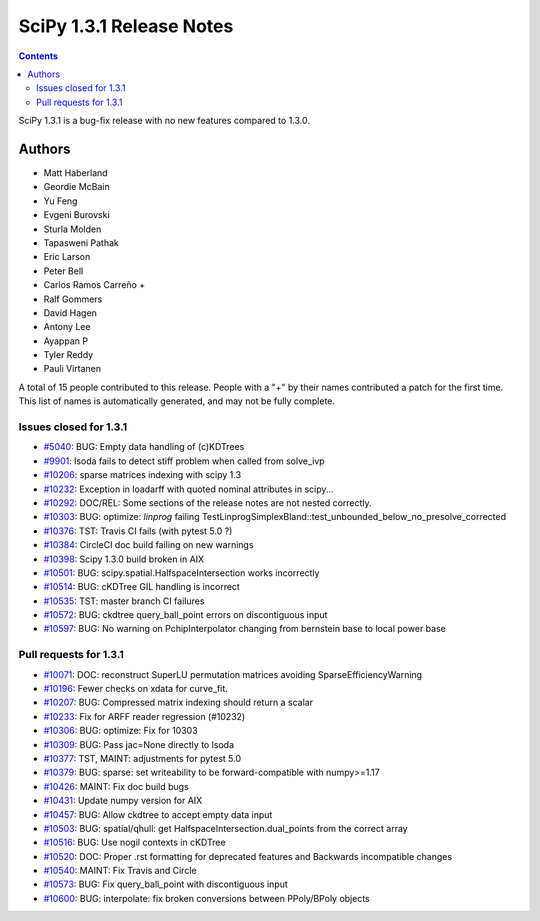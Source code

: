 ==========================
SciPy 1.3.1 Release Notes
==========================

.. contents::

SciPy 1.3.1 is a bug-fix release with no new features
compared to 1.3.0.

Authors
=======

* Matt Haberland
* Geordie McBain
* Yu Feng
* Evgeni Burovski
* Sturla Molden
* Tapasweni Pathak
* Eric Larson
* Peter Bell
* Carlos Ramos Carreño +
* Ralf Gommers
* David Hagen
* Antony Lee
* Ayappan P
* Tyler Reddy
* Pauli Virtanen

A total of 15 people contributed to this release.
People with a "+" by their names contributed a patch for the first time.
This list of names is automatically generated, and may not be fully complete.

Issues closed for 1.3.1
-----------------------

* `#5040 <https://github.com/scipy/scipy/issues/5040>`__: BUG: Empty data handling of (c)KDTrees
* `#9901 <https://github.com/scipy/scipy/issues/9901>`__: lsoda fails to detect stiff problem when called from solve_ivp
* `#10206 <https://github.com/scipy/scipy/issues/10206>`__: sparse matrices indexing with scipy 1.3
* `#10232 <https://github.com/scipy/scipy/issues/10232>`__: Exception in loadarff with quoted nominal attributes in scipy...
* `#10292 <https://github.com/scipy/scipy/issues/10292>`__: DOC/REL: Some sections of the release notes are not nested correctly.
* `#10303 <https://github.com/scipy/scipy/issues/10303>`__: BUG: optimize: `linprog` failing TestLinprogSimplexBland::test_unbounded_below_no_presolve_corrected
* `#10376 <https://github.com/scipy/scipy/issues/10376>`__: TST: Travis CI fails (with pytest 5.0 ?)
* `#10384 <https://github.com/scipy/scipy/issues/10384>`__: CircleCI doc build failing on new warnings
* `#10398 <https://github.com/scipy/scipy/issues/10398>`__: Scipy 1.3.0 build broken in AIX
* `#10501 <https://github.com/scipy/scipy/issues/10501>`__: BUG: scipy.spatial.HalfspaceIntersection works incorrectly
* `#10514 <https://github.com/scipy/scipy/issues/10514>`__: BUG: cKDTree GIL handling is incorrect
* `#10535 <https://github.com/scipy/scipy/issues/10535>`__: TST: master branch CI failures
* `#10572 <https://github.com/scipy/scipy/issues/10572>`__: BUG: ckdtree query_ball_point errors on discontiguous input
* `#10597 <https://github.com/scipy/scipy/issues/10597>`__: BUG: No warning on PchipInterpolator changing from bernstein base to local power base

Pull requests for 1.3.1
-----------------------

* `#10071 <https://github.com/scipy/scipy/pull/10071>`__: DOC: reconstruct SuperLU permutation matrices avoiding SparseEfficiencyWarning
* `#10196 <https://github.com/scipy/scipy/pull/10196>`__: Fewer checks on xdata for curve_fit.
* `#10207 <https://github.com/scipy/scipy/pull/10207>`__: BUG: Compressed matrix indexing should return a scalar
* `#10233 <https://github.com/scipy/scipy/pull/10233>`__: Fix for ARFF reader regression (#10232)
* `#10306 <https://github.com/scipy/scipy/pull/10306>`__: BUG: optimize: Fix for 10303
* `#10309 <https://github.com/scipy/scipy/pull/10309>`__: BUG: Pass jac=None directly to lsoda
* `#10377 <https://github.com/scipy/scipy/pull/10377>`__: TST, MAINT: adjustments for pytest 5.0
* `#10379 <https://github.com/scipy/scipy/pull/10379>`__: BUG: sparse: set writeability to be forward-compatible with numpy>=1.17
* `#10426 <https://github.com/scipy/scipy/pull/10426>`__: MAINT: Fix doc build bugs
* `#10431 <https://github.com/scipy/scipy/pull/10431>`__: Update numpy version for AIX
* `#10457 <https://github.com/scipy/scipy/pull/10457>`__: BUG: Allow ckdtree to accept empty data input
* `#10503 <https://github.com/scipy/scipy/pull/10503>`__: BUG: spatial/qhull: get HalfspaceIntersection.dual_points from the correct array
* `#10516 <https://github.com/scipy/scipy/pull/10516>`__: BUG: Use nogil contexts in cKDTree
* `#10520 <https://github.com/scipy/scipy/pull/10520>`__: DOC: Proper .rst formatting for deprecated features and Backwards incompatible changes
* `#10540 <https://github.com/scipy/scipy/pull/10540>`__: MAINT: Fix Travis and Circle
* `#10573 <https://github.com/scipy/scipy/pull/10573>`__: BUG: Fix query_ball_point with discontiguous input
* `#10600 <https://github.com/scipy/scipy/pull/10600>`__: BUG: interpolate: fix broken conversions between PPoly/BPoly objects
